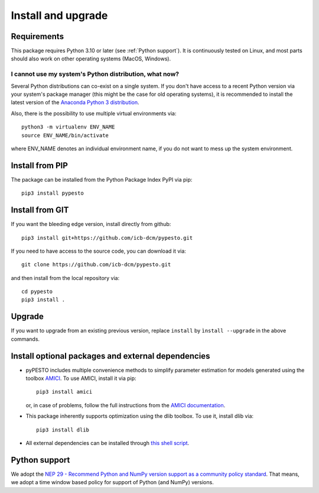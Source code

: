 Install and upgrade
===================


Requirements
------------

This package requires Python 3.10 or later (see :ref:`Python support`).
It is continuously tested on Linux, and most parts should also work on other
operating systems (MacOS, Windows).

I cannot use my system's Python distribution, what now?
~~~~~~~~~~~~~~~~~~~~~~~~~~~~~~~~~~~~~~~~~~~~~~~~~~~~~~~

Several Python distributions can co-exist on a single system.
If you don't have access to a recent Python version via your
system's package manager (this might be the case for old
operating systems), it is recommended to install the latest
version of the
`Anaconda Python 3 distribution <https://www.continuum.io/downloads>`_.

Also, there is the possibility to use multiple virtual environments via::

    python3 -m virtualenv ENV_NAME
    source ENV_NAME/bin/activate

where ENV_NAME denotes an individual environment name,
if you do not want to mess up the system environment.


Install from PIP
----------------

The package can be installed from the Python Package Index PyPI
via pip::

    pip3 install pypesto


Install from GIT
----------------

If you want the bleeding edge version, install directly from github::

    pip3 install git+https://github.com/icb-dcm/pypesto.git

If you need to have access to the source code, you can download it via::

    git clone https://github.com/icb-dcm/pypesto.git

and then install from the local repository via::

    cd pypesto
    pip3 install .


Upgrade
-------

If you want to upgrade from an existing previous version, replace
``install`` by ``ìnstall --upgrade`` in the above commands.


Install optional packages and external dependencies
---------------------------------------------------

* pyPESTO includes multiple convenience methods to simplify
  parameter estimation for models generated using the toolbox
  `AMICI <https://github.com/AMICI-dev/AMICI>`_.
  To use AMICI, install it via pip::

    pip3 install amici

  or, in case of problems, follow the full instructions from the
  `AMICI documentation <https://amici.readthedocs.io/en/latest/python_installation.html>`_.

* This package inherently supports optimization using the dlib toolbox.
  To use it, install dlib via::

   pip3 install dlib

* All external dependencies can be installed through
  `this shell script <https://github.com/ICB-DCM/pyPESTO/blob/main/.github/workflows/install_deps.sh>`_.

.. _Python Support:

Python support
--------------

We adopt the
`NEP 29 - Recommend Python and NumPy version support as a community policy standard <https://numpy.org/neps/nep-0029-deprecation_policy.html>`_.
That means, we adopt a time window based policy for support of Python (and NumPy) versions.
